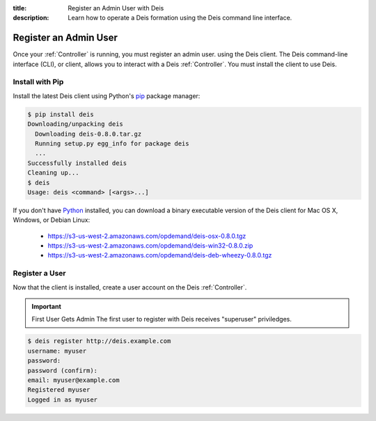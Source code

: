 :title: Register an Admin User with Deis
:description: Learn how to operate a Deis formation using the Deis command line interface.

.. _register-admin-user:

Register an Admin User
======================
Once your :ref:`Controller` is running, you must register an admin user.
using the Deis client. The Deis command-line interface (CLI), or client,
allows you to interact with a Deis :ref:`Controller`. You must install
the client to use Deis.

Install with Pip
----------------
Install the latest Deis client using Python's pip_ package manager:

.. code-block:: console

    $ pip install deis
    Downloading/unpacking deis
      Downloading deis-0.8.0.tar.gz
      Running setup.py egg_info for package deis
      ...
    Successfully installed deis
    Cleaning up...
    $ deis
    Usage: deis <command> [<args>...]

If you don't have Python_ installed, you can download a binary executable
version of the Deis client for Mac OS X, Windows, or Debian Linux:

    - https://s3-us-west-2.amazonaws.com/opdemand/deis-osx-0.8.0.tgz
    - https://s3-us-west-2.amazonaws.com/opdemand/deis-win32-0.8.0.zip
    - https://s3-us-west-2.amazonaws.com/opdemand/deis-deb-wheezy-0.8.0.tgz

Register a User
---------------
Now that the client is installed, create a user account on the Deis :ref:`Controller`.

.. important:: First User Gets Admin
   The first user to register with Deis receives "superuser" priviledges.

.. code-block:: console

    $ deis register http://deis.example.com
    username: myuser
    password:
    password (confirm):
    email: myuser@example.com
    Registered myuser
    Logged in as myuser

.. _pip: http://www.pip-installer.org/en/latest/installing.html
.. _Python: https://www.python.org/
